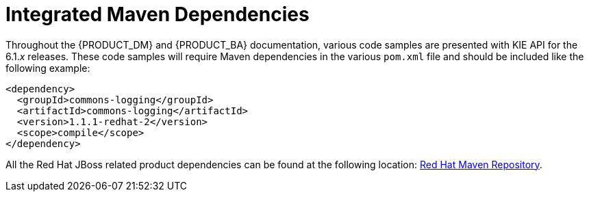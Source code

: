 [id='maven_integrated_dependencies-ref']
= Integrated Maven Dependencies

Throughout the {PRODUCT_DM} and {PRODUCT_BA} documentation, various code samples are presented with KIE API for the 6.1._x_ releases. These code samples will require Maven dependencies in the various `pom.xml` file and should be included like the following example:
[source,xml]
----
<dependency>
  <groupId>commons-logging</groupId>
  <artifactId>commons-logging</artifactId>
  <version>1.1.1-redhat-2</version>
  <scope>compile</scope>
</dependency>
----

All the Red Hat JBoss related product dependencies can be found at the following location: https://maven.repository.redhat.com/ga/[Red Hat Maven Repository].
